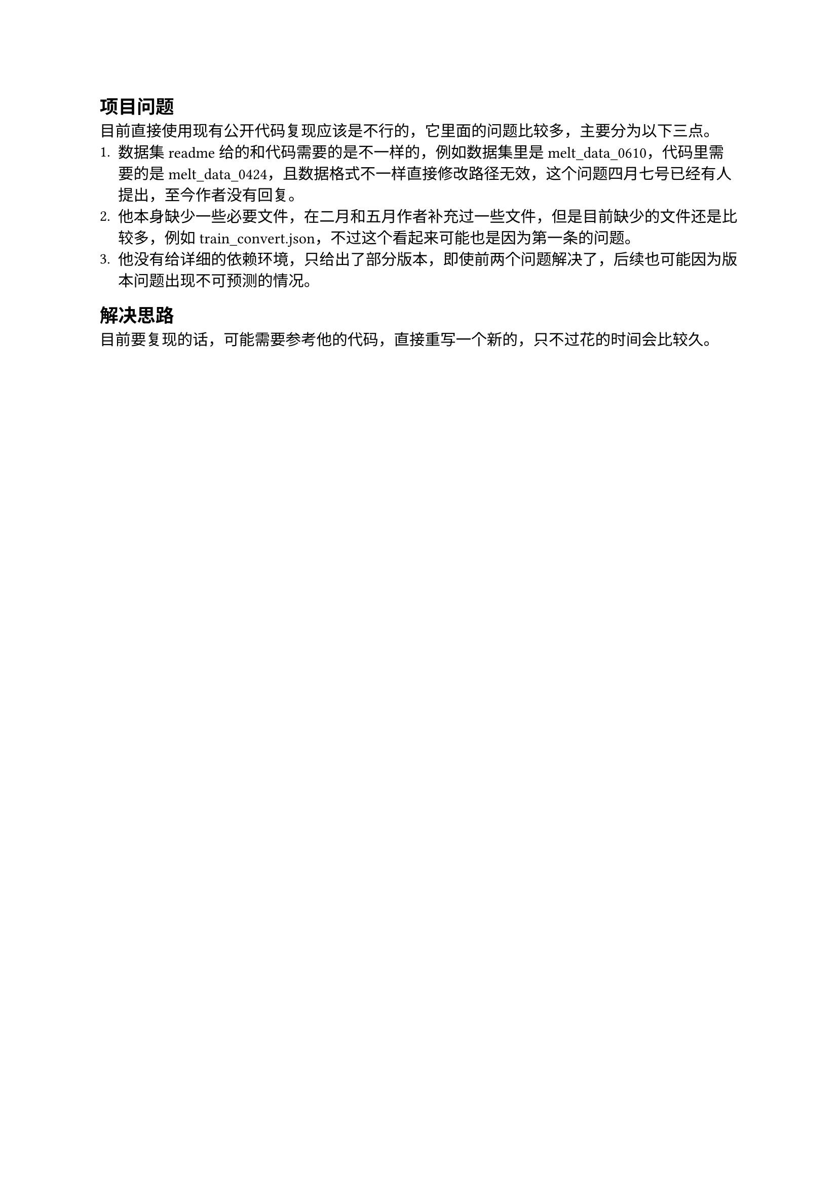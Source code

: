 == 项目问题
目前直接使用现有公开代码复现应该是不行的，它里面的问题比较多，主要分为以下三点。
+ 数据集 readme 给的和代码需要的是不一样的，例如数据集里是 melt_data_0610，代码里需要的是
  melt_data_0424，且数据格式不一样直接修改路径无效，这个问题四月七号已经有人提出，至今作者没有回复。
+ 他本身缺少一些必要文件，在二月和五月作者补充过一些文件，但是目前缺少的文件还是比较多，例如
  train_convert.json，不过这个看起来可能也是因为第一条的问题。
+ 他没有给详细的依赖环境，只给出了部分版本，即使前两个问题解决了，后续也可能因为版本问题出现不可预测的情况。

== 解决思路
目前要复现的话，可能需要参考他的代码，直接重写一个新的，只不过花的时间会比较久。